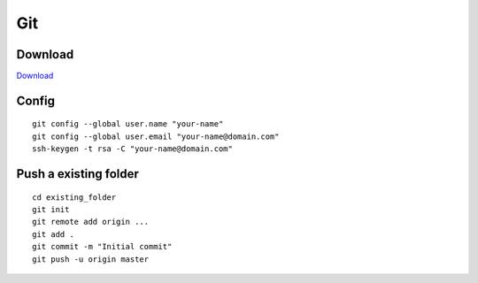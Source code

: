 Git
===

Download
--------

`Download`_

.. _Download: https://git-scm.com/downloads

Config
------

::

    git config --global user.name "your-name"
    git config --global user.email "your-name@domain.com"
    ssh-keygen -t rsa -C "your-name@domain.com"


Push a existing folder
----------------------
::

    cd existing_folder
    git init
    git remote add origin ...
    git add .
    git commit -m "Initial commit"
    git push -u origin master

